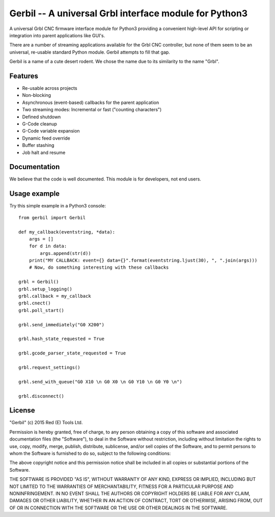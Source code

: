 Gerbil -- A universal Grbl interface module for Python3
=======================================================

A universal Grbl CNC firmware interface module for Python3 providing a convenient high-level API for scripting or integration into parent applications like GUI's.

There are a number of streaming applications available for the Grbl CNC controller, but none of them seem to be an universal, re-usable standard Python module. Gerbil attempts to fill that gap.

Gerbil is a name of a cute desert rodent. We chose the name due to its similarity to the name "Grbl".

    
Features
--------

* Re-usable across projects
* Non-blocking
* Asynchronous (event-based) callbacks for the parent application
* Two streaming modes: Incremental or fast ("counting characters")
* Defined shutdown
* G-Code cleanup
* G-Code variable expansion
* Dynamic feed override
* Buffer stashing
* Job halt and resume

Documentation
--------

We believe that the code is well documented. This module is for developers, not end users.

Usage example
--------

Try this simple example in a Python3 console::

    from gerbil import Gerbil

    def my_callback(eventstring, *data):
        args = []
        for d in data:
            args.append(str(d))
        print("MY CALLBACK: event={} data={}".format(eventstring.ljust(30), ", ".join(args)))
        # Now, do something interesting with these callbacks

    grbl = Gerbil()
    grbl.setup_logging()
    grbl.callback = my_callback
    grbl.cnect()
    grbl.poll_start()

    grbl.send_immediately("G0 X200")

    grbl.hash_state_requested = True
    
    grbl.gcode_parser_state_requested = True

    grbl.request_settings()

    grbl.send_with_queue("G0 X10 \n G0 X0 \n G0 Y10 \n G0 Y0 \n")

    grbl.disconnect()


License
--------

"Gerbil" (c) 2015 Red (E) Tools Ltd.

Permission is hereby granted, free of charge, to any person obtaining a copy of this software and associated documentation files (the "Software"), to deal in the Software without restriction, including without limitation the rights to use, copy, modify, merge, publish, distribute, sublicense, and/or sell copies of the Software, and to permit persons to whom the Software is furnished to do so, subject to the following conditions:

The above copyright notice and this permission notice shall be included in all copies or substantial portions of the Software.

THE SOFTWARE IS PROVIDED "AS IS", WITHOUT WARRANTY OF ANY KIND, EXPRESS OR IMPLIED, INCLUDING BUT NOT LIMITED TO THE WARRANTIES OF MERCHANTABILITY, FITNESS FOR A PARTICULAR PURPOSE AND NONINFRINGEMENT. IN NO EVENT SHALL THE AUTHORS OR COPYRIGHT HOLDERS BE LIABLE FOR ANY CLAIM, DAMAGES OR OTHER LIABILITY, WHETHER IN AN ACTION OF CONTRACT, TORT OR OTHERWISE, ARISING FROM, OUT OF OR IN CONNECTION WITH THE SOFTWARE OR THE USE OR OTHER DEALINGS IN THE SOFTWARE.